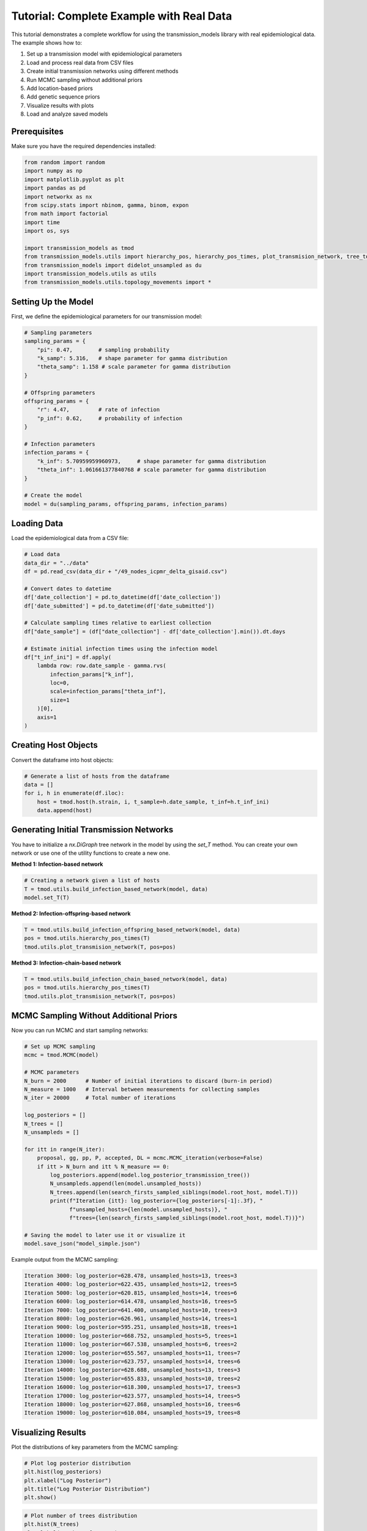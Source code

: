 Tutorial: Complete Example with Real Data
========================================

This tutorial demonstrates a complete workflow for using the transmission_models library with real epidemiological data. The example shows how to:

1. Set up a transmission model with epidemiological parameters
2. Load and process real data from CSV files
3. Create initial transmission networks using different methods
4. Run MCMC sampling without additional priors
5. Add location-based priors
6. Add genetic sequence priors
7. Visualize results with plots
8. Load and analyze saved models

Prerequisites
------------

Make sure you have the required dependencies installed:

.. code-block:: python

   from random import random
   import numpy as np
   import matplotlib.pyplot as plt
   import pandas as pd
   import networkx as nx
   from scipy.stats import nbinom, gamma, binom, expon
   from math import factorial
   import time
   import os, sys

   import transmission_models as tmod
   from transmission_models.utils import hierarchy_pos, hierarchy_pos_times, plot_transmision_network, tree_to_newick, search_firsts_sampled_siblings
   from transmission_models import didelot_unsampled as du
   import transmission_models.utils as utils
   from transmission_models.utils.topology_movements import *

Setting Up the Model
-------------------

First, we define the epidemiological parameters for our transmission model:

.. code-block:: python

   # Sampling parameters
   sampling_params = {
       "pi": 0.47,        # sampling probability
       "k_samp": 5.316,   # shape parameter for gamma distribution
       "theta_samp": 1.158 # scale parameter for gamma distribution
   }
   
   # Offspring parameters
   offspring_params = {
       "r": 4.47,         # rate of infection
       "p_inf": 0.62,     # probability of infection
   }
   
   # Infection parameters
   infection_params = {
       "k_inf": 5.70959959960973,     # shape parameter for gamma distribution
       "theta_inf": 1.061661377840768 # scale parameter for gamma distribution
   }
   
   # Create the model
   model = du(sampling_params, offspring_params, infection_params)

Loading Data
------------

Load the epidemiological data from a CSV file:

.. code-block:: python

   # Load data
   data_dir = "../data"
   df = pd.read_csv(data_dir + "/49_nodes_icpmr_delta_gisaid.csv")
   
   # Convert dates to datetime
   df['date_collection'] = pd.to_datetime(df['date_collection'])
   df['date_submitted'] = pd.to_datetime(df['date_submitted'])
   
   # Calculate sampling times relative to earliest collection
   df["date_sample"] = (df["date_collection"] - df['date_collection'].min()).dt.days
   
   # Estimate initial infection times using the infection model
   df["t_inf_ini"] = df.apply(
       lambda row: row.date_sample - gamma.rvs(
           infection_params["k_inf"], 
           loc=0, 
           scale=infection_params["theta_inf"], 
           size=1
       )[0], 
       axis=1
   )

Creating Host Objects
--------------------

Convert the dataframe into host objects:

.. code-block:: python

   # Generate a list of hosts from the dataframe
   data = []
   for i, h in enumerate(df.iloc):
       host = tmod.host(h.strain, i, t_sample=h.date_sample, t_inf=h.t_inf_ini)
       data.append(host)

Generating Initial Transmission Networks
---------------------------------------

You have to initialize a `nx.DiGraph` tree network in the model by using the `set_T` method. You can create your own network or use one of the utility functions to create a new one.

**Method 1: Infection-based network**

.. code-block:: python

   # Creating a network given a list of hosts
   T = tmod.utils.build_infection_based_network(model, data)
   model.set_T(T)

**Method 2: Infection-offspring-based network**

.. code-block:: python

   T = tmod.utils.build_infection_offspring_based_network(model, data)
   pos = tmod.utils.hierarchy_pos_times(T)
   tmod.utils.plot_transmision_network(T, pos=pos)

.. image:: _static/plots/plot_01_cell_16.png
   :alt: Infection-offspring-based Network
   :align: center

**Method 3: Infection-chain-based network**

.. code-block:: python

   T = tmod.utils.build_infection_chain_based_network(model, data)
   pos = tmod.utils.hierarchy_pos_times(T)
   tmod.utils.plot_transmision_network(T, pos=pos)

.. image:: _static/plots/plot_02_cell_17.png
   :alt: Infection-chain-based Network
   :align: center

MCMC Sampling Without Additional Priors
---------------------------------------

Now you can run MCMC and start sampling networks:

.. code-block:: python

   # Set up MCMC sampling
   mcmc = tmod.MCMC(model)
   
   # MCMC parameters
   N_burn = 2000      # Number of initial iterations to discard (burn-in period)
   N_measure = 1000   # Interval between measurements for collecting samples
   N_iter = 20000     # Total number of iterations
   
   log_posteriors = []
   N_trees = []
   N_unsampleds = []
   
   for itt in range(N_iter):
       proposal, gg, pp, P, accepted, DL = mcmc.MCMC_iteration(verbose=False)
       if itt > N_burn and itt % N_measure == 0:
           log_posteriors.append(model.log_posterior_transmission_tree())
           N_unsampleds.append(len(model.unsampled_hosts))
           N_trees.append(len(search_firsts_sampled_siblings(model.root_host, model.T)))
           print(f"Iteration {itt}: log_posterior={log_posteriors[-1]:.3f}, "
                 f"unsampled_hosts={len(model.unsampled_hosts)}, "
                 f"trees={len(search_firsts_sampled_siblings(model.root_host, model.T))}")
   
   # Saving the model to later use it or visualize it
   model.save_json("model_simple.json")

Example output from the MCMC sampling:

.. code-block:: text

   Iteration 3000: log_posterior=628.478, unsampled_hosts=13, trees=3
   Iteration 4000: log_posterior=622.435, unsampled_hosts=12, trees=5
   Iteration 5000: log_posterior=620.815, unsampled_hosts=14, trees=6
   Iteration 6000: log_posterior=614.478, unsampled_hosts=16, trees=5
   Iteration 7000: log_posterior=641.400, unsampled_hosts=10, trees=3
   Iteration 8000: log_posterior=626.961, unsampled_hosts=14, trees=1
   Iteration 9000: log_posterior=595.251, unsampled_hosts=18, trees=1
   Iteration 10000: log_posterior=668.752, unsampled_hosts=5, trees=1
   Iteration 11000: log_posterior=667.538, unsampled_hosts=6, trees=2
   Iteration 12000: log_posterior=655.567, unsampled_hosts=11, trees=7
   Iteration 13000: log_posterior=623.757, unsampled_hosts=14, trees=6
   Iteration 14000: log_posterior=628.688, unsampled_hosts=13, trees=3
   Iteration 15000: log_posterior=655.833, unsampled_hosts=10, trees=2
   Iteration 16000: log_posterior=618.300, unsampled_hosts=17, trees=3
   Iteration 17000: log_posterior=623.577, unsampled_hosts=14, trees=5
   Iteration 18000: log_posterior=627.868, unsampled_hosts=16, trees=6
   Iteration 19000: log_posterior=610.084, unsampled_hosts=19, trees=8

Visualizing Results
------------------

Plot the distributions of key parameters from the MCMC sampling:

.. code-block:: python

   # Plot log posterior distribution
   plt.hist(log_posteriors)
   plt.xlabel("Log Posterior")
   plt.title("Log Posterior Distribution")
   plt.show()

.. image:: _static/plots/plot_03_cell_21.png
   :alt: Log Posterior Distribution
   :align: center

.. code-block:: python

   # Plot number of trees distribution
   plt.hist(N_trees)
   plt.xlabel("Number of Trees")
   plt.title("Number of Transmission Trees")
   plt.show()

.. image:: _static/plots/plot_04_cell_22.png
   :alt: Number of Transmission Trees
   :align: center

.. code-block:: python

   # Plot number of unsampled hosts distribution
   plt.hist(N_unsampleds)
   plt.xlabel("Number of Unsampled Hosts")
   plt.title("Number of Unsampled Hosts")
   plt.show()

.. image:: _static/plots/plot_05_cell_23.png
   :alt: Number of Unsampled Hosts
   :align: center

Visualizing the Transmission Network
-----------------------------------

Create a hierarchical visualization of the transmission network:

.. code-block:: python

   pos = hierarchy_pos_times(model.T, width=1., vert_gap=0.2, xcenter=0.5)
   tmod.utils.plot_transmision_network(model.T, pos=pos, highlighted_nodes=[model.root_host])

.. image:: _static/plots/plot_06_cell_24.png
   :alt: Transmission Network Visualization
   :align: center

Adding Location Information
--------------------------

To incorporate location data, we need to create a distance matrix and add it to the model:

.. code-block:: python

   # Load location data
   dist_df = pd.read_csv("../data/location_49_hosts.tsv", sep="\t", index_col="strain_x")
   
   # Create distance matrix
   dist_loc = np.zeros((len(model.T), len(model.T)))
   i = 0
   for h in model.T:
       if not h.sampled:
           continue
       if str(h) not in dist_df.index:
           dist_loc[int(h), :] = None
           dist_loc[:, int(h)] = None
           continue
       for h2 in model.T[h]:
           if str(h2) not in dist_df.index:
               dist_loc[int(h2), :] = None
               dist_loc[:, int(h2)] = None
               continue
           if not h2.sampled:
               continue
           i += 1
           dist_loc[int(h), int(h2)] = dist_df.loc[str(h), str(h2)]
           dist_loc[int(h2), int(h)] = dist_df.loc[str(h2), str(h)]
   
   # Add location prior to the model
   model.add_same_location_prior(0.1, 15, dist_loc)
   model.same_location_log_prior = model.same_location_prior.log_prior_T(model.T)

MCMC with Location Information
-----------------------------

Run MCMC sampling with location priors:

.. code-block:: python

   mcmc = tmod.MCMC(model)
   
   N_burn = 2000
   N_measure = 100
   N_iter = 20000
   
   log_posteriors = []
   N_trees = []
   N_unsampleds = []
   
   for itt in range(N_iter):
       proposal, gg, pp, P, accepted, DL = mcmc.MCMC_iteration()
       if itt > N_burn and itt % N_measure == 0:
           log_posteriors.append(model.log_posterior_transmission_tree())
           N_unsampleds.append(len(model.unsampled_hosts))
           N_trees.append(len(search_firsts_sampled_siblings(model.root_host, model.T)))
           print(f"Iteration {itt}: log_posterior={log_posteriors[-1]:.3f}, "
                 f"unsampled_hosts={len(model.unsampled_hosts)}, "
                 f"trees={len(search_firsts_sampled_siblings(model.root_host, model.T))}")
   
   # Saving the model to later use it or visualize it
   model.save_json("model_location.json")

Example output from the MCMC sampling with location priors:

.. code-block:: text

   Iteration 2100: log_posterior=550.090, unsampled_hosts=16, trees=6
   Iteration 2200: log_posterior=552.332, unsampled_hosts=16, trees=6
   Iteration 2300: log_posterior=550.420, unsampled_hosts=15, trees=6
   Iteration 2400: log_posterior=551.907, unsampled_hosts=14, trees=7
   Iteration 2500: log_posterior=564.712, unsampled_hosts=13, trees=8
   Iteration 2600: log_posterior=572.233, unsampled_hosts=12, trees=6
   Iteration 2700: log_posterior=573.286, unsampled_hosts=12, trees=7
   Iteration 2800: log_posterior=577.580, unsampled_hosts=12, trees=7
   Iteration 2900: log_posterior=550.249, unsampled_hosts=17, trees=2
   Iteration 3000: log_posterior=566.957, unsampled_hosts=14, trees=2
   Iteration 3100: log_posterior=587.359, unsampled_hosts=8, trees=2
   Iteration 3200: log_posterior=580.098, unsampled_hosts=10, trees=2
   Iteration 3300: log_posterior=581.744, unsampled_hosts=12, trees=3
   Iteration 3400: log_posterior=566.052, unsampled_hosts=12, trees=3
   Iteration 3500: log_posterior=566.167, unsampled_hosts=11, trees=4
   Iteration 3600: log_posterior=532.199, unsampled_hosts=18, trees=2
   Iteration 3700: log_posterior=558.425, unsampled_hosts=12, trees=3
   Iteration 3800: log_posterior=552.115, unsampled_hosts=13, trees=3
   Iteration 3900: log_posterior=584.519, unsampled_hosts=7, trees=3
   Iteration 4000: log_posterior=557.722, unsampled_hosts=11, trees=4
   Iteration 4100: log_posterior=556.659, unsampled_hosts=13, trees=3
   Iteration 4200: log_posterior=558.776, unsampled_hosts=11, trees=2
   Iteration 4300: log_posterior=561.215, unsampled_hosts=11, trees=2
   Iteration 4400: log_posterior=572.141, unsampled_hosts=8, trees=2
   Iteration 4500: log_posterior=582.607, unsampled_hosts=7, trees=2
   Iteration 4600: log_posterior=579.311, unsampled_hosts=9, trees=2
   Iteration 4700: log_posterior=576.168, unsampled_hosts=11, trees=2
   Iteration 4800: log_posterior=585.201, unsampled_hosts=9, trees=2
   Iteration 4900: log_posterior=573.914, unsampled_hosts=11, trees=2

Visualizing Results with Location Priors
---------------------------------------

Plot the distributions from MCMC sampling with location information:

.. code-block:: python

   # Plot log posterior distribution with location priors
   plt.hist(log_posteriors)
   plt.xlabel("Log Posterior")
   plt.title("Log Posterior Distribution (with Location Priors)")
   plt.show()

.. image:: _static/plots/plot_07_cell_29.png
   :alt: Log Posterior Distribution with Location Priors
   :align: center

.. code-block:: python

   # Plot number of trees with location priors
   plt.hist(N_trees)
   plt.xlabel("Number of Trees")
   plt.title("Number of Transmission Trees (with Location Priors)")
   plt.show()

.. image:: _static/plots/plot_08_cell_30.png
   :alt: Number of Transmission Trees with Location Priors
   :align: center

.. code-block:: python

   # Plot number of unsampled hosts with location priors
   plt.hist(N_unsampleds)
   plt.xlabel("Number of Unsampled Hosts")
   plt.title("Number of Unsampled Hosts (with Location Priors)")
   plt.show()

.. image:: _static/plots/plot_09_cell_31.png
   :alt: Number of Unsampled Hosts with Location Priors
   :align: center

Visualizing Transmission Network with Location Information
--------------------------------------------------------

.. code-block:: python

   pos = hierarchy_pos_times(model.T, root=model.root_host, width=1., 
                           vert_gap=0.2, vert_loc=0, xcenter=0.5)
   tmod.utils.plot_transmision_network(model.T, pos=pos)

.. image:: _static/plots/plot_10_cell_32.png
   :alt: Transmission Network with Location Information
   :align: center

Adding Genetic Information
-------------------------

To incorporate genetic sequence data, we need to create a genetic distance matrix:

.. code-block:: python

   # Load genetic data
   data_dir = "../data/genetic_49_hosts.tsv"
   dist_df = pd.read_csv(data_dir, sep="\t", index_col=0)
   
   # Create genetic distance matrix
   dist_gen = np.zeros((len(model.T), len(model.T)))
   i = 0
   for h in model.T:
       if not h.sampled:
           continue
       for h2 in model.T[h]:
           if not h2.sampled:
               continue
           i += 1
           print(i, h, h2)
           dist_gen[int(h), int(h2)] = dist_df.loc[h.id, h2.id]
           dist_gen[int(h2), int(h)] = dist_df.loc[h2.id, h.id]
   
   # Add genetic prior to the model
   model.add_genetic_prior(0.1065, dist_gen)
   model.genetic_log_prior = model.genetic_prior.log_prior_T(model.T)

Example output from processing genetic data:

.. code-block:: text

    1 hCoV-19/Australia/NSW1679/2021 hCoV-19/Australia/NSW1680/2021
    2 hCoV-19/Australia/NSW1679/2021 hCoV-19/Australia/NSW1760/2021
    3 hCoV-19/Australia/NSW1732/2021 hCoV-19/Australia/NSW1761/2021
    4 hCoV-19/Australia/NSW1662/2021 hCoV-19/Australia/NSW1738/2021
    5 hCoV-19/Australia/NSW1649/2021 hCoV-19/Australia/NSW1668/2021
    6 hCoV-19/Australia/NSW1649/2021 hCoV-19/Australia/NSW1665/2021
    7 hCoV-19/Australia/NSW1667/2021 hCoV-19/Australia/NSW1713/2021
    8 hCoV-19/Australia/NSW1655/2021 hCoV-19/Australia/NSW1705/2021
    9 hCoV-19/Australia/NSW1655/2021 hCoV-19/Australia/NSW1672/2021
    10 hCoV-19/Australia/NSW1655/2021 hCoV-19/Australia/NSW1662/2021
    11 hCoV-19/Australia/NSW1765/2021 hCoV-19/Australia/NSW1781/2021
    12 hCoV-19/Australia/NSW1664/2021 hCoV-19/Australia/NSW1653/2021
    13 hCoV-19/Australia/NSW1664/2021 hCoV-19/Australia/NSW1654/2021
    14 hCoV-19/Australia/NSW1664/2021 hCoV-19/Australia/NSW1655/2021
    15 hCoV-19/Australia/NSW1664/2021 hCoV-19/Australia/NSW1677/2021
    16 hCoV-19/Australia/NSW1664/2021 hCoV-19/Australia/NSW1649/2021
    17 hCoV-19/Australia/NSW1664/2021 hCoV-19/Australia/NSW1658/2021
    18 hCoV-19/Australia/NSW1661/2021 hCoV-19/Australia/NSW1765/2021
    19 hCoV-19/Australia/NSW1668/2021 hCoV-19/Australia/NSW1782/2021
    20 hCoV-19/Australia/NSW1666/2021 hCoV-19/Australia/NSW1660/2021
    21 hCoV-19/Australia/NSW1672/2021 hCoV-19/Australia/NSW1768/2021
    22 hCoV-19/Australia/NSW1762/2021 hCoV-19/Australia/NSW1743/2021
    23 hCoV-19/Australia/NSW1694/2021 hCoV-19/Australia/NSW1748/2021
    24 hCoV-19/Australia/NSW1694/2021 hCoV-19/Australia/NSW1772/2021
    25 hCoV-19/Australia/NSW1773/2021 hCoV-19/Australia/NSW1793/2021
    26 hCoV-19/Australia/NSW1785/2021 hCoV-19/Australia/NSW1727/2021

MCMC with Genetic Information
----------------------------

Run MCMC sampling with genetic priors:

.. code-block:: python

   mcmc = tmod.MCMC(model)
   
   N_burn = 200
   N_measure = 10
   N_iter = 2000
   
   log_posteriors = []
   N_trees = []
   N_unsampleds = []
   
   for itt in range(N_iter):
       proposal, gg, pp, P, accepted, DL = mcmc.MCMC_iteration()
       if itt > N_burn and itt % N_measure == 0:
           log_posteriors.append(model.log_posterior_transmission_tree())
           N_unsampleds.append(len(model.unsampled_hosts))
           N_trees.append(len(search_firsts_sampled_siblings(model.root_host, model.T)))
           print(f"Iteration {itt}: log_posterior={log_posteriors[-1]:.3f}, "
                 f"unsampled_hosts={len(model.unsampled_hosts)}, "
                 f"trees={len(search_firsts_sampled_siblings(model.root_host, model.T))}")
   
   # Saving the model to later use it or visualize it
   model.save_json("model_genetic.json")

Example output from the MCMC sampling with genetic priors:

.. code-block:: text

   Iteration 210: log_posterior=477.323, unsampled_hosts=17, trees=4
   Iteration 220: log_posterior=479.299, unsampled_hosts=17, trees=4
   Iteration 230: log_posterior=478.741, unsampled_hosts=17, trees=4
   Iteration 240: log_posterior=480.454, unsampled_hosts=17, trees=4
   Iteration 250: log_posterior=476.393, unsampled_hosts=18, trees=4
   Iteration 260: log_posterior=481.108, unsampled_hosts=17, trees=4
   Iteration 270: log_posterior=485.188, unsampled_hosts=16, trees=4
   Iteration 280: log_posterior=484.058, unsampled_hosts=16, trees=4
   Iteration 290: log_posterior=484.391, unsampled_hosts=16, trees=4
   Iteration 300: log_posterior=482.524, unsampled_hosts=16, trees=4
   Iteration 310: log_posterior=485.898, unsampled_hosts=16, trees=4
   Iteration 320: log_posterior=485.950, unsampled_hosts=16, trees=4
   Iteration 330: log_posterior=478.521, unsampled_hosts=18, trees=4
   Iteration 340: log_posterior=481.231, unsampled_hosts=18, trees=4
   Iteration 350: log_posterior=486.563, unsampled_hosts=17, trees=4
   Iteration 360: log_posterior=490.663, unsampled_hosts=16, trees=4
   Iteration 370: log_posterior=490.254, unsampled_hosts=16, trees=4
   Iteration 380: log_posterior=492.284, unsampled_hosts=16, trees=4
   Iteration 390: log_posterior=493.078, unsampled_hosts=16, trees=4
   Iteration 400: log_posterior=486.902, unsampled_hosts=17, trees=4
   Iteration 410: log_posterior=479.086, unsampled_hosts=19, trees=4
   Iteration 420: log_posterior=482.639, unsampled_hosts=18, trees=4
   Iteration 430: log_posterior=482.158, unsampled_hosts=18, trees=4
   Iteration 440: log_posterior=479.389, unsampled_hosts=19, trees=4
   Iteration 450: log_posterior=474.540, unsampled_hosts=20, trees=4
   Iteration 460: log_posterior=474.672, unsampled_hosts=20, trees=4
   Iteration 470: log_posterior=468.767, unsampled_hosts=21, trees=4
   Iteration 480: log_posterior=466.031, unsampled_hosts=22, trees=4
   Iteration 490: log_posterior=465.184, unsampled_hosts=22, trees=4

Visualizing Results with Genetic Priors
-------------------------------------

Plot the distributions from MCMC sampling with genetic information:

.. code-block:: python

   # Plot log posterior distribution with genetic priors
   plt.hist(log_posteriors)
   plt.xlabel("Log Posterior")
   plt.title("Log Posterior Distribution (with Genetic Priors)")
   plt.show()

.. image:: _static/plots/plot_11_cell_37.png
   :alt: Log Posterior Distribution with Genetic Priors
   :align: center

.. code-block:: python

   # Plot number of trees with genetic priors
   plt.hist(N_trees)
   plt.xlabel("Number of Trees")
   plt.title("Number of Transmission Trees (with Genetic Priors)")
   plt.show()

.. image:: _static/plots/plot_12_cell_38.png
   :alt: Number of Transmission Trees with Genetic Priors
   :align: center

.. code-block:: python

   # Plot number of unsampled hosts with genetic priors
   plt.hist(N_unsampleds)
   plt.xlabel("Number of Unsampled Hosts")
   plt.title("Number of Unsampled Hosts (with Genetic Priors)")
   plt.show()

.. image:: _static/plots/plot_13_cell_39.png
   :alt: Number of Unsampled Hosts with Genetic Priors
   :align: center

Final Transmission Network Visualization
---------------------------------------

Create the final transmission network visualization with all priors:

.. code-block:: python

   pos = hierarchy_pos_times(model.T, root=model.root_host, width=1., 
                           vert_gap=0.2, vert_loc=0, xcenter=0.5)
   tmod.utils.plot_transmision_network(model.T, pos=pos)

.. image:: _static/plots/plot_14_cell_40.png
   :alt: Final Transmission Network with All Priors
   :align: center

Loading and Analyzing Saved Models
---------------------------------

You can load JSON files to continue running the MCMC, analyze it, or visualize it. The models can also be visualized in the `tree layout <https://www.maths.usyd.edu.au/u/oscarf/tree_layout/>`_ webpage:

.. code-block:: python

   import transmission_models as tmod
   from transmission_models import didelot_unsampled as du
   from transmission_models.utils import hierarchy_pos_times

   # Loading the genetic model
   genetic_model = du.json_to_tree("model_genetic.json")

   pos = hierarchy_pos_times(genetic_model.T, root=genetic_model.root_host, width=1., 
                           vert_gap=0.2, vert_loc=0, xcenter=0.5)

   tmod.utils.plot_transmision_network(genetic_model.T, pos=pos)

.. image:: _static/plots/plot_15_cell_43.png
   :alt: Loaded Genetic Model Visualization
   :align: center

External Tree Layout Tool
------------------------

For advanced tree visualization, you can use the external tree layout tool available at `https://www.maths.usyd.edu.au/u/oscarf/tree_layout/`. This tool provides interactive visualizations of transmission networks.

Summary
-------

This tutorial demonstrates a complete workflow for transmission network inference with real data:

1. **Model Setup**: Define epidemiological parameters for sampling, offspring, and infection models
2. **Data Loading**: Load and process real epidemiological data from CSV files
3. **Network Initialization**: Create initial transmission networks using multiple methods
4. **Basic MCMC**: Run MCMC sampling without additional priors and visualize results
5. **Location Priors**: Add location-based transmission constraints and re-run MCMC
6. **Genetic Priors**: Add genetic sequence similarity constraints and final MCMC run
7. **Visualization**: Create hierarchical visualizations of the transmission network at each stage
8. **Model Persistence**: Save and load models for further analysis

The plots show how the posterior distributions change as we add more information:

- **Log Posterior**: Shows the model fit improvement with additional priors
- **Number of Trees**: Indicates the complexity of the transmission network
- **Number of Unsampled Hosts**: Shows how many intermediate hosts are inferred
- **Network Visualizations**: Display the hierarchical structure of transmission chains

The example demonstrates how the library can handle real-world epidemiological data and incorporate multiple types of information (temporal, spatial, and genetic) to improve transmission network inference.

For more detailed examples and advanced usage, see the :doc:`api` reference and the original `Example.ipynb <https://github.com/oscarcapote/transmission_models/blob/main/examples/Example.ipynb>`_ notebook. 